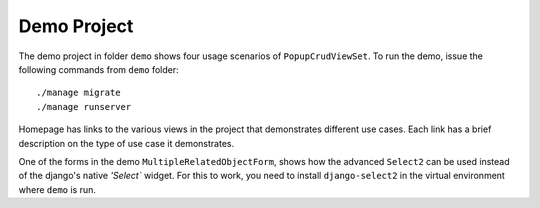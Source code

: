 Demo Project
------------

The demo project in folder ``demo`` shows four usage scenarios of 
``PopupCrudViewSet``. To run the demo, issue the following commands from 
``demo`` folder::

    ./manage migrate
    ./manage runserver

Homepage has links to the various views in the project that demonstrates 
different use cases. Each link has a brief description on the type of use case
it demonstrates.

One of the forms in the demo ``MultipleRelatedObjectForm``, shows how the 
advanced ``Select2`` can be used instead of the django's native `'Select`` 
widget. For this to work, you need to install ``django-select2`` in the virtual 
environment where ``demo`` is run.

